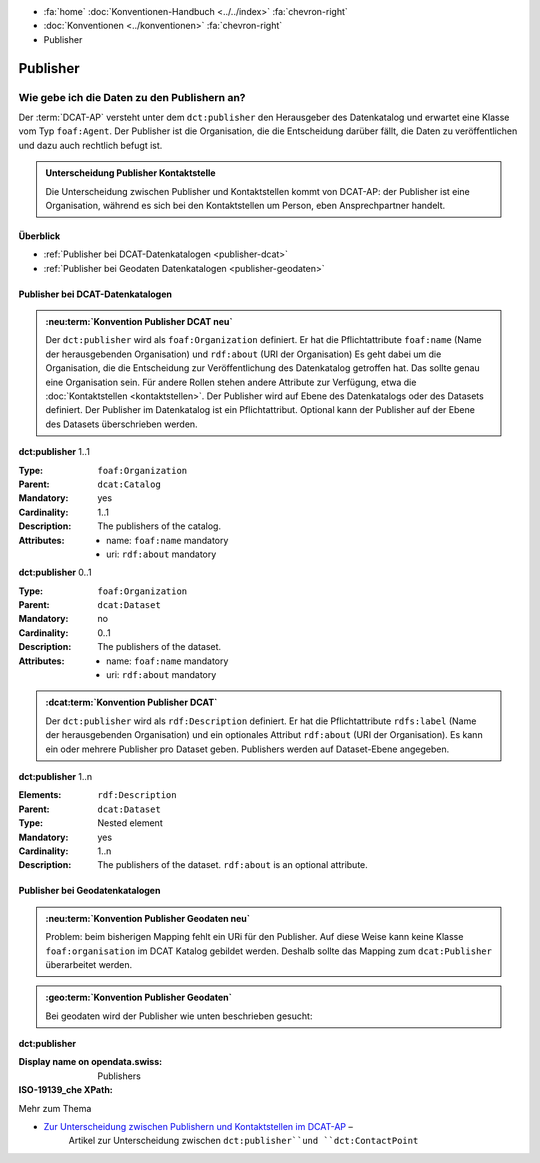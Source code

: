 .. container:: custom-breadcrumbs

   - :fa:`home` :doc:`Konventionen-Handbuch <../../index>` :fa:`chevron-right`
   - :doc:`Konventionen <../konventionen>` :fa:`chevron-right`
   - Publisher

*************************
Publisher
*************************

Wie gebe ich die Daten zu den Publishern an?
==========================================================

.. container:: Intro

   Der :term:`DCAT-AP` versteht unter dem ``dct:publisher`` den Herausgeber des Datenkatalog und
   erwartet eine Klasse vom Typ ``foaf:Agent``.
   Der Publisher ist die Organisation, die
   die Entscheidung darüber fällt, die Daten zu veröffentlichen und dazu auch rechtlich befugt ist.

.. admonition:: Unterscheidung Publisher Kontaktstelle
   :class: general

   Die Unterscheidung zwischen Publisher und Kontaktstellen kommt von DCAT-AP: der Publisher ist eine
   Organisation, während es sich bei den Kontaktstellen um Person, eben Ansprechpartner handelt.

Überblick
-------------------------------------------

- :ref:`Publisher bei DCAT-Datenkatalogen <publisher-dcat>`
- :ref:`Publisher bei Geodaten Datenkatalogen <publisher-geodaten>`

.. _publisher-dcat:

Publisher bei DCAT-Datenkatalogen
-----------------------------------

.. admonition:: :neu:term:`Konvention Publisher DCAT neu`
   :class: konvention-draft

   Der ``dct:publisher`` wird als ``foaf:Organization`` definiert. Er hat die Pflichtattribute
   ``foaf:name`` (Name der herausgebenden Organisation) und ``rdf:about`` (URI der Organisation)
   Es geht dabei um die Organisation, die die Entscheidung zur Veröffentlichung des Datenkatalog
   getroffen hat. Das sollte genau eine Organisation sein. Für andere Rollen stehen andere
   Attribute zur Verfügung, etwa die :doc:`Kontaktstellen <kontaktstellen>`.
   Der Publisher wird auf Ebene des
   Datenkatalogs oder des Datasets definiert. Der Publisher im Datenkatalog ist ein Pflichtattribut.
   Optional kann der Publisher auf der Ebene des Datasets überschrieben werden.

.. container:: attribute

    **dct:publisher** 1..1

    :Type: ``foaf:Organization``
    :Parent: ``dcat:Catalog``
    :Mandatory: yes
    :Cardinality: 1..1
    :Description: The publishers of the catalog.
    :Attributes: - name: ``foaf:name`` mandatory
                 - uri: ``rdf:about`` mandatory

    **dct:publisher** 0..1

    :Type: ``foaf:Organization``
    :Parent: ``dcat:Dataset``
    :Mandatory: no
    :Cardinality: 0..1
    :Description: The publishers of the dataset.
    :Attributes: - name: ``foaf:name`` mandatory
                 - uri: ``rdf:about`` mandatory


    .. code-block:: xml
       :caption: dct:publisher
       :emphasize-lines: 2,3,4

         <dct:publisher>
            <foaf:Organization rdf:about="https://uri-to-the-publisher">
               <foaf:name>Bundesamt für Landestopografie swisstopo</foaf:name>
            </foaf:Organization>
         </dct:publisher>

.. code-block:: xml
   :caption: Publisher im Datenkatalog
   :emphasize-lines: 10,11,12,16,22,23,24

   <?xml version="1.0" encoding="utf-8"?>
   <rdf:RDF
     xmlns:rdf="http://www.w3.org/1999/02/22-rdf-syntax-ns#"
     xmlns:dcat="http://www.w3.org/ns/dcat#"
     xmlns:dct="http://purl.org/dc/terms/"
     xmlns:foaf="http://xmlns.com/foaf/0.1/"
   >
      <dcat:Catalog rdf:about="https://uri-to-the-catalog">
         <dct:publisher>
            <foaf:Organization rdf:about="https://www.swisstopo.admin.ch">
               <foaf:name>Bundesamt für Landestopografie swisstopo</foaf:name>
            </foaf:Organization>
         </dct:publisher>
         <dcat:dataset>
            <dcat:Dataset rdf:about="https://uri-to-the-dataset-1">
               <dct:publisher rdf:resource="https://www.swisstopo.admin.ch"></dct:publisher>
            </dcat:Dataset>
         </dcat:dataset>
         <dcat:dataset>
            <dcat:Dataset rdf:about="https://uri-to-the-dataset-2">
               <dct:publisher>
                  <foaf:Organization rdf:about="https://www.swisstopo.admin.ch/some-suborganisation">
                     <foaf:name>Some suborganization</foaf:name>
                  </foaf:Organization>
               </dct:publisher>
            </dcat:Dataset>
         </dcat:dataset>
      </dcat:Catalog>
   </rdf:RDF>

.. code-block:: turtle
   :caption: Publisher im Datenkatalog in Turtle
   :emphasize-lines: 7,10,16,20,22

    @prefix dcat: <http://www.w3.org/ns/dcat#> .
    @prefix dct: <http://purl.org/dc/terms/> .
    @prefix foaf: <http://xmlns.com/foaf/0.1/> .

    <https://uri-to-the-catalog>
      a dcat:Catalog ;
      dct:publisher <https://www.swisstopo.admin.ch> ;
      dcat:dataset <https://uri-to-the-dataset-1>, <https://uri-to-the-dataset-2> .

    <https://www.swisstopo.admin.ch>
      a foaf:Organization ;
      foaf:name "Bundesamt für Landestopografie swisstopo" .

    <https://uri-to-the-dataset-1>
      a dcat:Dataset ;
      dct:publisher <https://www.swisstopo.admin.ch> .

    <https://uri-to-the-dataset-2>
      a dcat:Dataset ;
      dct:publisher <https://www.swisstopo.admin.ch/some-suborganisation> .

    <https://www.swisstopo.admin.ch/some-suborganisation>
      a foaf:Organization ;
      foaf:name "Some suborganization" .

.. admonition:: :dcat:term:`Konvention Publisher DCAT`
   :class: konvention

   Der ``dct:publisher`` wird als ``rdf:Description`` definiert. Er hat die Pflichtattribute
   ``rdfs:label`` (Name der herausgebenden Organisation) und ein optionales Attribut
   ``rdf:about`` (URI der Organisation). Es kann ein oder mehrere Publisher pro Dataset geben.
   Publishers werden auf Dataset-Ebene angegeben.

.. container:: attribute

    **dct:publisher** 1..n

    :Elements: ``rdf:Description``
    :Parent: ``dcat:Dataset``
    :Type: Nested element
    :Mandatory: yes
    :Cardinality: 1..n
    :Description: The publishers of the dataset.
                  ``rdf:about`` is an optional attribute.

    .. code-block:: xml
       :caption: dct:publisher
       :emphasize-lines: 2,3,4

       <dct:publisher rdf="publisher-uri">
           <foaf:Description rdf:about="https://www.bafu.admin.ch/">
               <rdfs:label>Bundesamt für Landestopografie swisstopo</rdfs:label>
           </rdf:Description>
       </dct:publisher>

.. _publisher-geodaten:

Publisher bei Geodatenkatalogen
-----------------------------------

.. admonition:: :neu:term:`Konvention Publisher Geodaten neu`
   :class: konvention-draft

   Problem: beim bisherigen Mapping fehlt ein URi für den Publisher.
   Auf diese Weise kann keine Klasse ``foaf:organisation`` im DCAT Katalog gebildet werden. Deshalb sollte
   das Mapping zum ``dcat:Publisher`` überarbeitet werden.

.. admonition:: :geo:term:`Konvention Publisher Geodaten`
   :class: konvention

   Bei geodaten wird der Publisher wie unten beschrieben gesucht:

.. container:: attribute

    **dct:publisher**

    :Display name on opendata.swiss: Publishers
    :ISO-19139_che XPath:

    .. code-block:: xml
        :caption: The first one is taken in the following order:

        //gmd:identificationInfo//gmd:pointOfContact[.//gmd:CI_RoleCode/@codeListValue = "publisher"]//gmd:organisationName/gco:CharacterString
        //gmd:identificationInfo//gmd:pointOfContact[.//gmd:CI_RoleCode/@codeListValue = "owner"]//gmd:organisationName/gco:CharacterString
        //gmd:identificationInfo//gmd:pointOfContact[.//gmd:CI_RoleCode/@codeListValue = "pointOfContact"]//gmd:organisationName/gco:CharacterString
        //gmd:identificationInfo//gmd:pointOfContact[.//gmd:CI_RoleCode/@codeListValue = "distributor"]//gmd:organisationName/gco:CharacterString
        //gmd:identificationInfo//gmd:pointOfContact[.//gmd:CI_RoleCode/@codeListValue = "custodian"]//gmd:organisationName/gco:CharacterString
        //gmd:contact//che:CHE_CI_ResponsibleParty//gmd:organisationName/gco:CharacterString

    .. code-block:: xml
       :caption: Example of getting dct:publisher: codeListValue="pointOfContact" is detected
       :emphasize-lines: 1,2,3,4,5,8,9

       <gmd:identificationInfo>
          <gmd:pointOfContact>
             <gmd:CI_ResponsibleParty>
                <gmd:organisationName xsi:type="gmd:PT_FreeText_PropertyType">
                   <gco:CharacterString>Bundesamt für Strassen</gco:CharacterString>
                </gmd:organisationName>
                <gmd:role>
                   <gmd:CI_RoleCode codeList="http://www.isotc211.org/2005/resources/codeList.xml#CI_RoleCode"
                                    codeListValue="pointOfContact"/>
                </gmd:role>
             </gmd:CI_ResponsibleParty>
          </gmd:pointOfContact>
       </gmd:identificationInfo>

.. container:: materialien

   Mehr zum Thema

- `Zur Unterscheidung zwischen Publishern und Kontaktstellen im DCAT-AP <https://joinup.ec.europa.eu/release/how-are-publisher-and-contact-point-modelled>`__ –
   Artikel zur Unterscheidung zwischen ``dct:publisher``und ``dct:ContactPoint``


